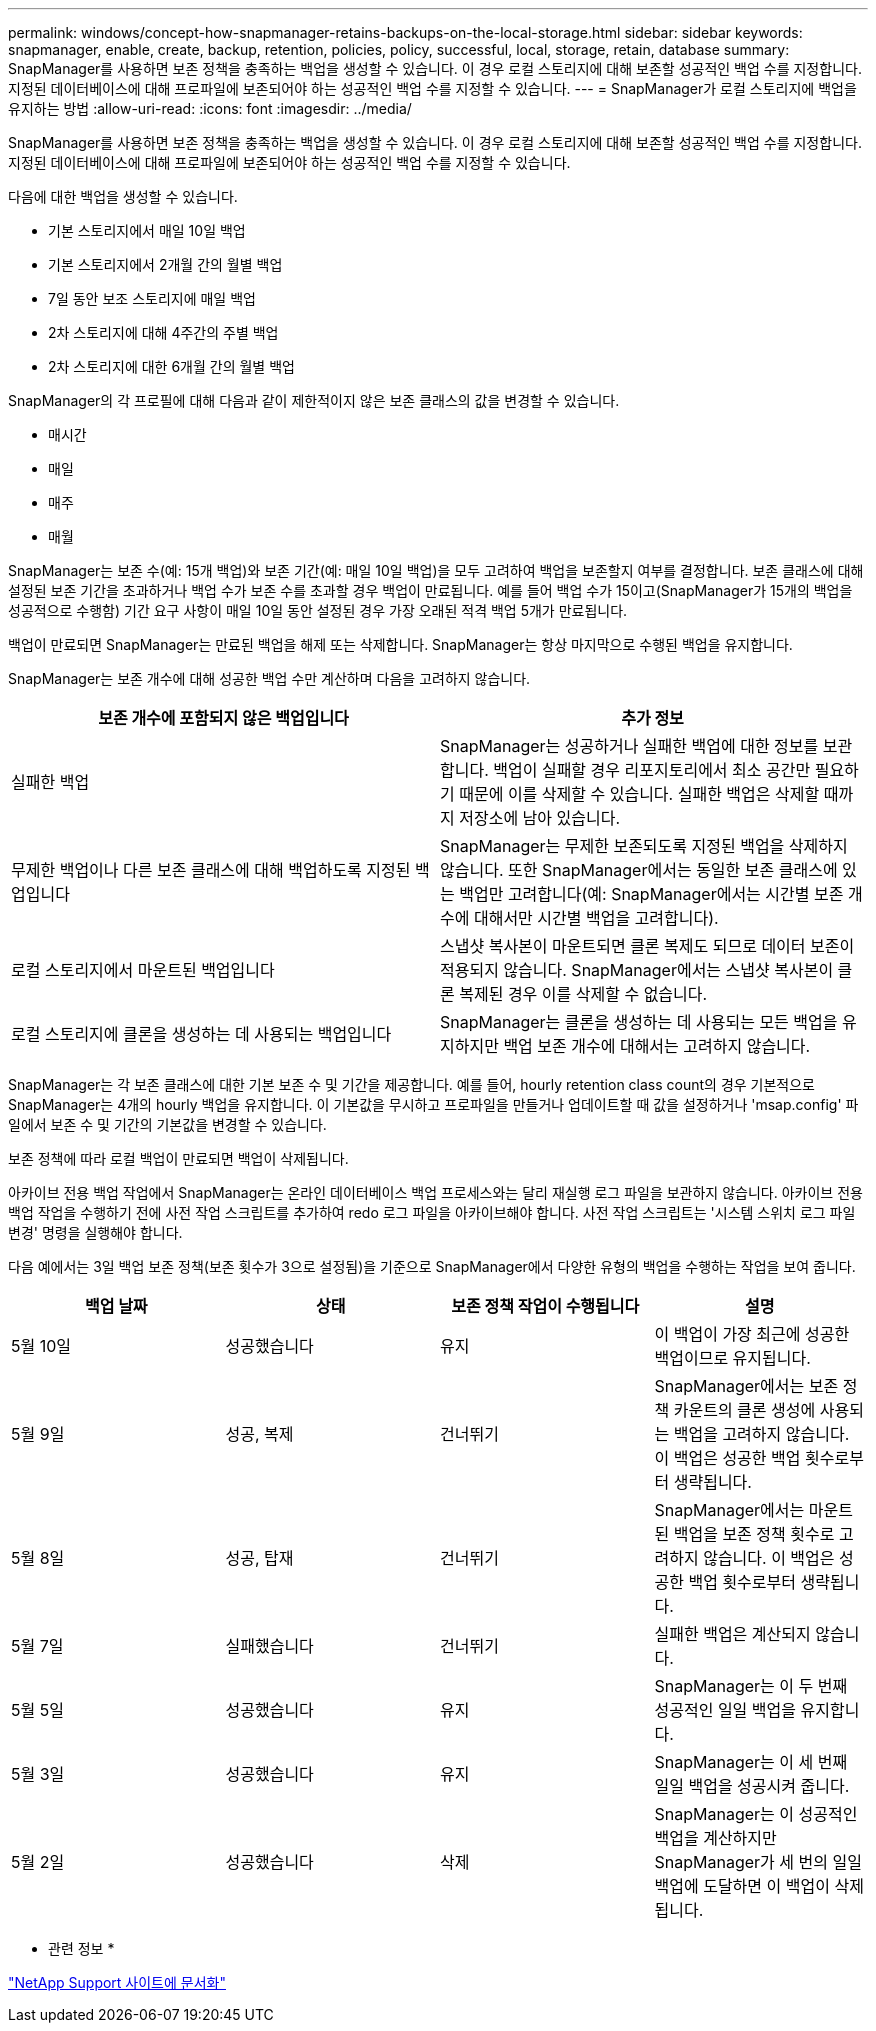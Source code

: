 ---
permalink: windows/concept-how-snapmanager-retains-backups-on-the-local-storage.html 
sidebar: sidebar 
keywords: snapmanager, enable, create, backup, retention, policies, policy, successful, local, storage, retain, database 
summary: SnapManager를 사용하면 보존 정책을 충족하는 백업을 생성할 수 있습니다. 이 경우 로컬 스토리지에 대해 보존할 성공적인 백업 수를 지정합니다. 지정된 데이터베이스에 대해 프로파일에 보존되어야 하는 성공적인 백업 수를 지정할 수 있습니다. 
---
= SnapManager가 로컬 스토리지에 백업을 유지하는 방법
:allow-uri-read: 
:icons: font
:imagesdir: ../media/


[role="lead"]
SnapManager를 사용하면 보존 정책을 충족하는 백업을 생성할 수 있습니다. 이 경우 로컬 스토리지에 대해 보존할 성공적인 백업 수를 지정합니다. 지정된 데이터베이스에 대해 프로파일에 보존되어야 하는 성공적인 백업 수를 지정할 수 있습니다.

다음에 대한 백업을 생성할 수 있습니다.

* 기본 스토리지에서 매일 10일 백업
* 기본 스토리지에서 2개월 간의 월별 백업
* 7일 동안 보조 스토리지에 매일 백업
* 2차 스토리지에 대해 4주간의 주별 백업
* 2차 스토리지에 대한 6개월 간의 월별 백업


SnapManager의 각 프로필에 대해 다음과 같이 제한적이지 않은 보존 클래스의 값을 변경할 수 있습니다.

* 매시간
* 매일
* 매주
* 매월


SnapManager는 보존 수(예: 15개 백업)와 보존 기간(예: 매일 10일 백업)을 모두 고려하여 백업을 보존할지 여부를 결정합니다. 보존 클래스에 대해 설정된 보존 기간을 초과하거나 백업 수가 보존 수를 초과할 경우 백업이 만료됩니다. 예를 들어 백업 수가 15이고(SnapManager가 15개의 백업을 성공적으로 수행함) 기간 요구 사항이 매일 10일 동안 설정된 경우 가장 오래된 적격 백업 5개가 만료됩니다.

백업이 만료되면 SnapManager는 만료된 백업을 해제 또는 삭제합니다. SnapManager는 항상 마지막으로 수행된 백업을 유지합니다.

SnapManager는 보존 개수에 대해 성공한 백업 수만 계산하며 다음을 고려하지 않습니다.

|===
| 보존 개수에 포함되지 않은 백업입니다 | 추가 정보 


 a| 
실패한 백업
 a| 
SnapManager는 성공하거나 실패한 백업에 대한 정보를 보관합니다. 백업이 실패할 경우 리포지토리에서 최소 공간만 필요하기 때문에 이를 삭제할 수 있습니다. 실패한 백업은 삭제할 때까지 저장소에 남아 있습니다.



 a| 
무제한 백업이나 다른 보존 클래스에 대해 백업하도록 지정된 백업입니다
 a| 
SnapManager는 무제한 보존되도록 지정된 백업을 삭제하지 않습니다. 또한 SnapManager에서는 동일한 보존 클래스에 있는 백업만 고려합니다(예: SnapManager에서는 시간별 보존 개수에 대해서만 시간별 백업을 고려합니다).



 a| 
로컬 스토리지에서 마운트된 백업입니다
 a| 
스냅샷 복사본이 마운트되면 클론 복제도 되므로 데이터 보존이 적용되지 않습니다. SnapManager에서는 스냅샷 복사본이 클론 복제된 경우 이를 삭제할 수 없습니다.



 a| 
로컬 스토리지에 클론을 생성하는 데 사용되는 백업입니다
 a| 
SnapManager는 클론을 생성하는 데 사용되는 모든 백업을 유지하지만 백업 보존 개수에 대해서는 고려하지 않습니다.

|===
SnapManager는 각 보존 클래스에 대한 기본 보존 수 및 기간을 제공합니다. 예를 들어, hourly retention class count의 경우 기본적으로 SnapManager는 4개의 hourly 백업을 유지합니다. 이 기본값을 무시하고 프로파일을 만들거나 업데이트할 때 값을 설정하거나 'msap.config' 파일에서 보존 수 및 기간의 기본값을 변경할 수 있습니다.

보존 정책에 따라 로컬 백업이 만료되면 백업이 삭제됩니다.

아카이브 전용 백업 작업에서 SnapManager는 온라인 데이터베이스 백업 프로세스와는 달리 재실행 로그 파일을 보관하지 않습니다. 아카이브 전용 백업 작업을 수행하기 전에 사전 작업 스크립트를 추가하여 redo 로그 파일을 아카이브해야 합니다. 사전 작업 스크립트는 '시스템 스위치 로그 파일 변경' 명령을 실행해야 합니다.

다음 예에서는 3일 백업 보존 정책(보존 횟수가 3으로 설정됨)을 기준으로 SnapManager에서 다양한 유형의 백업을 수행하는 작업을 보여 줍니다.

|===
| 백업 날짜 | 상태 | 보존 정책 작업이 수행됩니다 | 설명 


 a| 
5월 10일
 a| 
성공했습니다
 a| 
유지
 a| 
이 백업이 가장 최근에 성공한 백업이므로 유지됩니다.



 a| 
5월 9일
 a| 
성공, 복제
 a| 
건너뛰기
 a| 
SnapManager에서는 보존 정책 카운트의 클론 생성에 사용되는 백업을 고려하지 않습니다. 이 백업은 성공한 백업 횟수로부터 생략됩니다.



 a| 
5월 8일
 a| 
성공, 탑재
 a| 
건너뛰기
 a| 
SnapManager에서는 마운트된 백업을 보존 정책 횟수로 고려하지 않습니다. 이 백업은 성공한 백업 횟수로부터 생략됩니다.



 a| 
5월 7일
 a| 
실패했습니다
 a| 
건너뛰기
 a| 
실패한 백업은 계산되지 않습니다.



 a| 
5월 5일
 a| 
성공했습니다
 a| 
유지
 a| 
SnapManager는 이 두 번째 성공적인 일일 백업을 유지합니다.



 a| 
5월 3일
 a| 
성공했습니다
 a| 
유지
 a| 
SnapManager는 이 세 번째 일일 백업을 성공시켜 줍니다.



 a| 
5월 2일
 a| 
성공했습니다
 a| 
삭제
 a| 
SnapManager는 이 성공적인 백업을 계산하지만 SnapManager가 세 번의 일일 백업에 도달하면 이 백업이 삭제됩니다.

|===
* 관련 정보 *

http://mysupport.netapp.com/["NetApp Support 사이트에 문서화"^]

